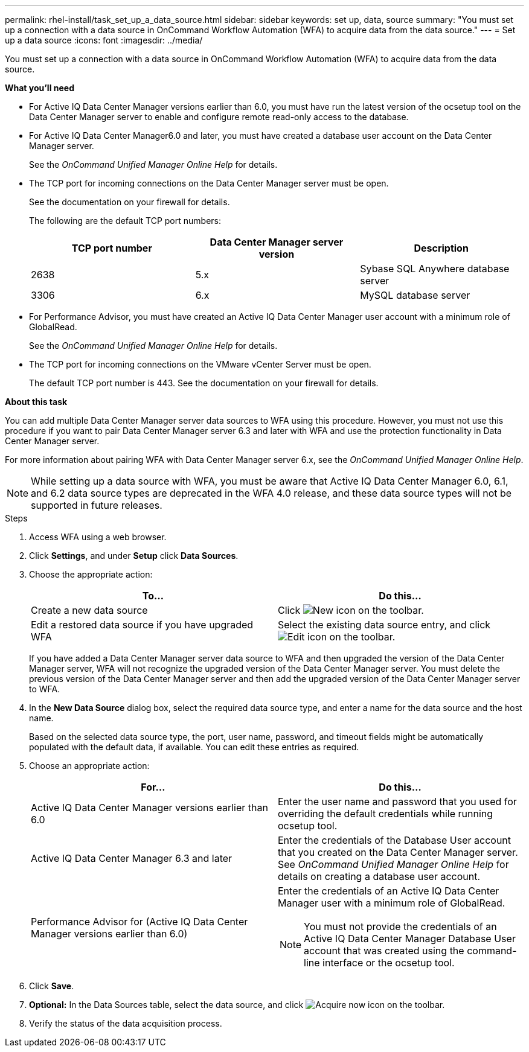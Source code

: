 ---
permalink: rhel-install/task_set_up_a_data_source.html
sidebar: sidebar
keywords: set up, data, source
summary: "You must set up a connection with a data source in OnCommand Workflow Automation (WFA) to acquire data from the data source."
---
= Set up a data source
:icons: font
:imagesdir: ../media/

[.lead]
You must set up a connection with a data source in OnCommand Workflow Automation (WFA) to acquire data from the data source.

*What you'll need*

* For Active IQ Data Center Manager versions earlier than 6.0, you must have run the latest version of the ocsetup tool on the Data Center Manager server to enable and configure remote read-only access to the database.
* For Active IQ Data Center Manager6.0 and later, you must have created a database user account on the Data Center Manager server.
+
See the _OnCommand Unified Manager Online Help_ for details.

* The TCP port for incoming connections on the Data Center Manager server must be open.
+
See the documentation on your firewall for details.
+
The following are the default TCP port numbers:
+
[cols="3*",options="header"]
|===
| TCP port number| Data Center Manager server version| Description
a|
2638
a|
5.x
a|
Sybase SQL Anywhere database server
a|
3306
a|
6.x
a|
MySQL database server
|===

* For Performance Advisor, you must have created an Active IQ Data Center Manager user account with a minimum role of GlobalRead.
+
See the _OnCommand Unified Manager Online Help_ for details.

* The TCP port for incoming connections on the VMware vCenter Server must be open.
+
The default TCP port number is 443. See the documentation on your firewall for details.

*About this task*

You can add multiple Data Center Manager server data sources to WFA using this procedure. However, you must not use this procedure if you want to pair Data Center Manager server 6.3 and later with WFA and use the protection functionality in Data Center Manager server.

For more information about pairing WFA with Data Center Manager server 6.x, see the _OnCommand Unified Manager Online Help_.

NOTE: While setting up a data source with WFA, you must be aware that Active IQ Data Center Manager 6.0, 6.1, and 6.2 data source types are deprecated in the WFA 4.0 release, and these data source types will not be supported in future releases.

.Steps
. Access WFA using a web browser.
. Click *Settings*, and under *Setup* click *Data Sources*.
. Choose the appropriate action:
+
[cols="2*",options="header"]
|===
| To...| Do this...
a|
Create a new data source
a|
Click image:../media/new_wfa_icon.gif[New icon] on the toolbar.
a|
Edit a restored data source if you have upgraded WFA
a|
Select the existing data source entry, and click image:../media/edit_wfa_icon.gif[Edit icon] on the toolbar.
|===
If you have added a Data Center Manager server data source to WFA and then upgraded the version of the Data Center Manager server, WFA will not recognize the upgraded version of the Data Center Manager server. You must delete the previous version of the Data Center Manager server and then add the upgraded version of the Data Center Manager server to WFA.

. In the *New Data Source* dialog box, select the required data source type, and enter a name for the data source and the host name.
+
Based on the selected data source type, the port, user name, password, and timeout fields might be automatically populated with the default data, if available. You can edit these entries as required.

. Choose an appropriate action:
+
[cols="2*",options="header"]
|===
| For...| Do this...
a|
Active IQ Data Center Manager versions earlier than 6.0
a|
Enter the user name and password that you used for overriding the default credentials while running ocsetup tool.
a|
Active IQ Data Center Manager 6.3 and later
a|
Enter the credentials of the Database User account that you created on the Data Center Manager server. See _OnCommand Unified Manager Online Help_ for details on creating a database user account.
a|
Performance Advisor for (Active IQ Data Center Manager versions earlier than 6.0)
a|
Enter the credentials of an Active IQ Data Center Manager user with a minimum role of GlobalRead.
[NOTE]
====
You must not provide the credentials of an Active IQ Data Center Manager Database User account that was created using the command-line interface or the ocsetup tool.
====

|===

. Click *Save*.
. *Optional:* In the Data Sources table, select the data source, and click image:../media/acquire_now_wfa_icon.gif[Acquire now icon] on the toolbar.
. Verify the status of the data acquisition process.
